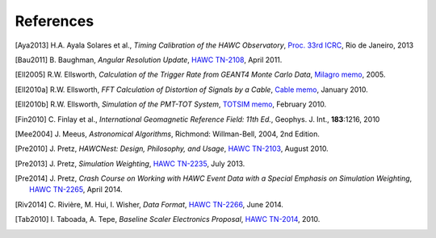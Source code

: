 .. _references:

References
==========

.. [Aya2013]
   H.A. Ayala Solares et al.,
   *Timing Calibration of the HAWC Observatory*,
   `Proc. 33rd ICRC <http://arxiv.org/abs/1310.0074>`_,
   Rio de Janeiro, 2013


.. [Bau2011]
   B. Baughman,
   *Angular Resolution Update*,
   `HAWC TN-2108 <http://private.hawc-observatory.org/hawc.umd.edu/internal/doc.php?id=2108>`_,
   April 2011.


.. [Ell2005]
   R.W. Ellsworth,
   *Calculation of the Trigger Rate from GEANT4 Monte Carlo Data*,
   `Milagro memo <http://scipp.ucsc.edu/milagro/memos/ellsworth101905.pdf>`_, 2005.


.. [Ell2010a]
   R.W. Ellsworth,
   *FFT Calculation of Distortion of Signals by a Cable*,
   `Cable memo <http://umdgrb.umd.edu/~ellswort/totsim/lossy.pdf>`_, January 2010.


.. [Ell2010b]
   R.W. Ellsworth,
   *Simulation of the PMT-TOT System*,
   `TOTSIM memo <http://umdgrb.umd.edu/~ellswort/totsim/totsimf10.pdf>`_, February 2010.


.. [Fin2010]
   C. Finlay et al.,
   *International Geomagnetic Reference Field: 11th Ed.*,
   Geophys. J. Int., **183**:1216, 2010


.. [Mee2004]
   J. Meeus,
   *Astronomical Algorithms*,
   Richmond: Willman-Bell, 2004, 2nd Edition.


.. [Pre2010]
   J. Pretz,
   *HAWCNest: Design, Philosophy, and Usage*,
   `HAWC TN-2103 <http://private.hawc-observatory.org/hawc.umd.edu/internal/doc.php?id=2103>`_,
   August 2010.


.. [Pre2013]
   J. Pretz,
   *Simulation Weighting*,
   `HAWC TN-2235 <http://private.hawc-observatory.org/hawc.umd.edu/internal/doc.php?id=2235>`_,
   July 2013.


.. [Pre2014]
   J. Pretz,
   *Crash Course on Working with HAWC Event Data with a Special Emphasis on Simulation Weighting*,
   `HAWC TN-2265 <http://private.hawc-observatory.org/hawc.umd.edu/internal/doc.php?id=2265>`_,
   April 2014.


.. [Riv2014]
   C. Rivière, M. Hui, I. Wisher,
   *Data Format*,
   `HAWC TN-2266 <http://private.hawc-observatory.org/hawc.umd.edu/internal/doc.php?id=2266>`_,
   June 2014.


.. [Tab2010]
    I. Taboada, A. Tepe,
    *Baseline Scaler Electronics Proposal*,
    `HAWC TN-2014 <http://private.hawc-observatory.org/hawc.umd.edu/internal/doc.php?id=2014>`_,
    2010.

